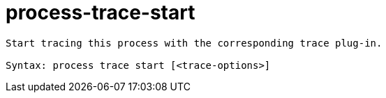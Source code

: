 = process-trace-start

----
Start tracing this process with the corresponding trace plug-in.

Syntax: process trace start [<trace-options>]
----